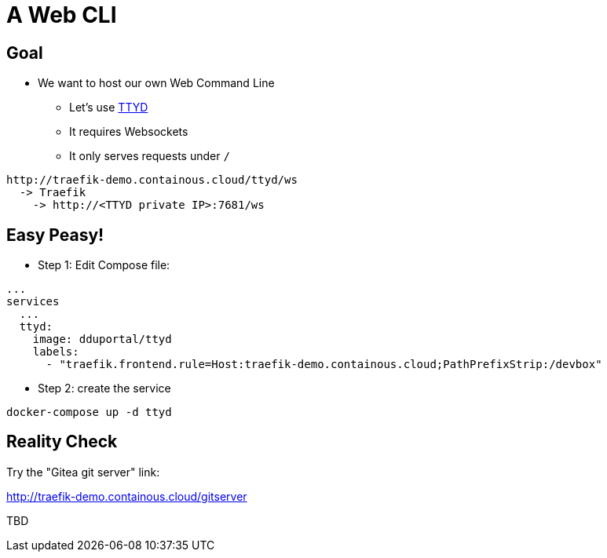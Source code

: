 = A Web CLI

== Goal

* We want to host our own Web Command Line
** Let's use link:https://github.com/tsl0922/ttyd[TTYD, Share your terminal over the web.,window=_blank]
** It requires Websockets
** It only serves requests under `/`

```
http://traefik-demo.containous.cloud/ttyd/ws
  -> Traefik
    -> http://<TTYD private IP>:7681/ws
```

== Easy Peasy!

* Step 1: Edit Compose file:

[source,yaml]
----
...
services
  ...
  ttyd:
    image: dduportal/ttyd
    labels:
      - "traefik.frontend.rule=Host:traefik-demo.containous.cloud;PathPrefixStrip:/devbox"
----

* Step 2: create the service

[source,bash]
----
docker-compose up -d ttyd
----

== Reality Check

Try the "Gitea git server" link:

link:http://traefik-demo.containous.cloud/gitserver[http://traefik-demo.containous.cloud/gitserver,window=_blank]

TBD

